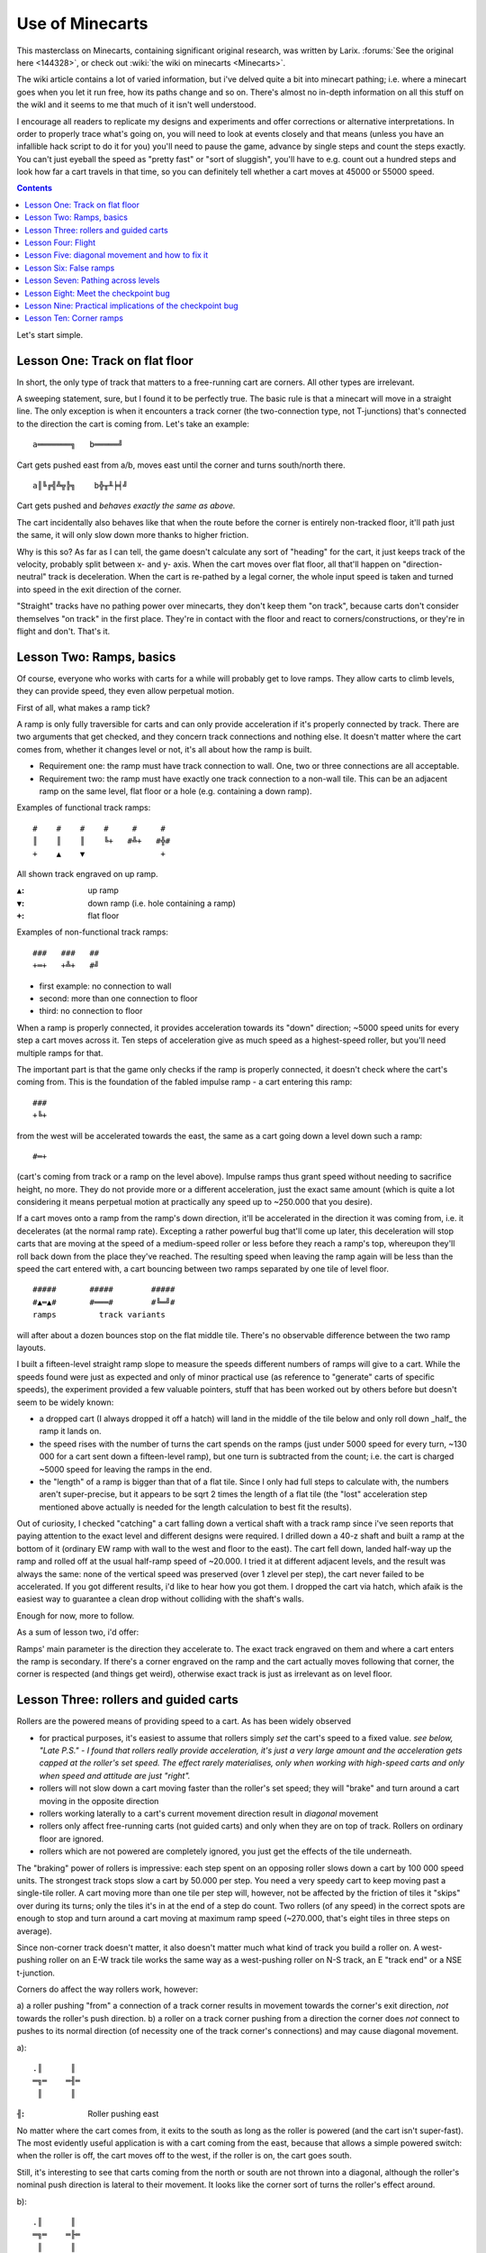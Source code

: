 ################
Use of Minecarts
################

This masterclass on Minecarts, containing significant original
research,
was written by Larix.  :forums:`See the original here <144328>`, or
check out :wiki:`the wiki on minecarts <Minecarts>`.

The wiki article contains a lot of varied information, but i've
delved quite a bit into minecart pathing; i.e. where a minecart goes
when you let it run free, how its paths change and so on. There's
almost no in-depth information on all this stuff on the wikI and it
seems to me that much of it isn't well understood.

I encourage all readers to replicate my designs and experiments and
offer corrections or alternative interpretations. In order to
properly trace what's going on, you will need to look at events
closely and that means (unless you have an infallible hack script to
do it for you) you'll need to pause the game, advance by single steps
and count the steps exactly. You can't just eyeball the speed as
"pretty fast" or "sort of sluggish", you'll have to e.g. count out a
hundred steps and look how far a cart travels in that time, so you
can definitely tell whether a cart moves at 45000 or 55000 speed.


.. contents::


Let's start simple.


Lesson One: Track on flat floor
===============================

In short, the only type of track that matters to a free-running cart
are corners. All other types are irrelevant.

A sweeping statement, sure, but I found it to be perfectly true. The
basic rule is that a minecart will move in a straight line. The only
exception is when it encounters a track corner (the two-connection
type, not T-junctions) that's connected to the direction the cart is
coming from. Let's take an example::

    a═══════╗   b═════╝

Cart gets pushed east from a/b, moves east until the corner and turns
south/north there.
::

    a║╚╔╣╩╦╠╗    b╬╥╨╞╡╝

Cart gets pushed and *behaves exactly the same as above.*

The cart incidentally also behaves like that when the route before
the corner is entirely non-tracked floor, it'll path just the same,
it will only slow down more thanks to higher friction.

Why is this so? As far as I can tell, the game doesn't calculate any
sort of "heading" for the cart, it just keeps track of the velocity,
probably split between x- and y- axis. When the cart moves over flat
floor, all that'll happen on "direction-neutral" track is
deceleration. When the cart is re-pathed by a legal corner, the whole
input speed is taken and turned into speed in the exit direction of
the corner.

"Straight" tracks have no pathing power over minecarts, they don't
keep them "on track", because carts don't consider themselves "on
track" in the first place. They're in contact with the floor and
react to corners/constructions, or they're in flight and don't.
That's it.



Lesson Two: Ramps, basics
=========================

Of course, everyone who works with carts for a while will probably
get to love ramps. They allow carts to climb levels, they can provide
speed, they even allow perpetual motion.

First of all, what makes a ramp tick?

A ramp is only fully traversible for carts and can only provide
acceleration if it's properly connected by track. There are two
arguments that get checked, and they concern track connections and
nothing else. It doesn't matter where the cart comes from, whether it
changes level or not, it's all about how the ramp is built.

* Requirement one: the ramp must have track connection to wall. One,
  two or three connections are all acceptable.

* Requirement two: the ramp must have exactly one track connection to
  a non-wall tile. This can be an adjacent ramp on the same level, flat
  floor or a hole (e.g. containing a down ramp).

Examples of functional track ramps::

    #    #    #    #     #     #
    ║    ║    ║    ╚+   #╩+   #╬#
    +    ▲    ▼                +

All shown track engraved on up ramp.

:``▲``:     up ramp
:``▼``:     down ramp (i.e. hole containing a ramp)
:``+``:     flat floor

Examples of non-functional track ramps::

    ###   ###   ##
    +═+   +╩+   #╝

* first example: no connection to wall
* second: more than one connection to floor
* third: no connection to floor

When a ramp is properly connected, it provides acceleration towards
its "down" direction; ~5000 speed units for every step a cart moves
across it. Ten steps of acceleration give as much speed as a
highest-speed roller, but you'll need multiple ramps for that.

The important part is that the game only checks if the ramp is
properly connected, it doesn't check where the cart's coming from.
This is the foundation of the fabled impulse ramp - a cart entering
this ramp::

    ###
    +╚+

from the west will be accelerated towards the east, the same as a
cart going down a level down such a ramp::

    #═+

(cart's coming from track or a ramp on the level above). Impulse
ramps thus grant speed without needing to sacrifice height, no more.
They do not provide more or a different acceleration, just the exact
same amount (which is quite a lot considering it means perpetual
motion at practically any speed up to ~250.000 that you desire).

If a cart moves onto a ramp from the ramp's down direction, it'll be
accelerated in the direction it was coming from, i.e. it decelerates
(at the normal ramp rate). Excepting a rather powerful bug that'll
come up later, this deceleration will stop carts that are moving at
the speed of a medium-speed roller or less before they reach a ramp's
top, whereupon they'll roll back down from the place they've reached.
The resulting speed when leaving the ramp again will be less than the
speed the cart entered with, a cart bouncing between two ramps
separated by one tile of level floor.
::

    #####       #####        #####
    #▲═▲#       #═══#        #╚═╝#
    ramps         track variants

will after about a dozen bounces stop on the flat middle tile.
There's no observable difference between the two ramp layouts.


I built a fifteen-level straight ramp slope to measure the speeds
different numbers of ramps will give to a cart. While the speeds
found were just as expected and only of minor practical use (as
reference to "generate" carts of specific speeds), the experiment
provided a few valuable pointers, stuff that has been worked out by
others before but doesn't seem to be widely known:

* a dropped cart (I always dropped it off a hatch) will land in the
  middle of the tile below and only roll down _half_ the ramp it lands
  on.
* the speed rises with the number of turns the cart spends on the
  ramps (just under 5000 speed for every turn, ~130 000 for a cart sent
  down a fifteen-level ramp), but one turn is subtracted from the
  count; i.e. the cart is charged ~5000 speed for leaving the ramps in
  the end.
* the "length" of a ramp is bigger than that of a flat tile. Since I
  only had full steps to calculate with, the numbers aren't
  super-precise, but it appears to be sqrt 2  times the length of a
  flat tile (the "lost" acceleration step mentioned above actually is
  needed for the length calculation to best fit the results).

Out of curiosity, I checked "catching" a cart falling down a vertical
shaft with a track ramp since i've seen reports that paying attention
to the exact level and different designs were required. I drilled
down a 40-z shaft and built a ramp at the bottom of it (ordinary EW
ramp with wall to the west and floor to the east). The cart fell
down, landed half-way up the ramp and rolled off at the usual
half-ramp speed of ~20.000. I tried it at different adjacent levels,
and the result was always the same: none of the vertical speed was
preserved (over 1 zlevel per step), the cart never failed to be
accelerated. If you got different results, i'd like to hear how you
got them. I dropped the cart via hatch, which afaik is the easiest
way to guarantee a clean drop without colliding with the shaft's walls.

Enough for now, more to follow.

As a sum of lesson two, i'd offer:

Ramps' main parameter is the direction they accelerate to. The exact
track engraved on them and where a cart enters the ramp is secondary.
If there's a corner engraved on the ramp and the cart actually moves
following that corner, the corner is respected (and things get
weird), otherwise exact track is just as irrelevant as on level floor.


Lesson Three: rollers and guided carts
======================================

Rollers are the powered means of providing speed to a cart. As has
been widely observed

* for practical purposes, it's easiest to assume that rollers simply
  *set* the cart's speed to a fixed value.
  *see below, "Late P.S." - I found that rollers really provide
  acceleration, it's just a very large amount and the acceleration
  gets capped at the roller's set speed. The effect rarely
  materialises, only when working with high-speed carts and only when
  speed and attitude are just "right".*
* rollers will not slow down a cart moving faster than the roller's
  set speed; they will "brake" and turn around a cart moving in the
  opposite direction
* rollers working laterally to a cart's current movement direction
  result in *diagonal* movement
* rollers only affect free-running carts (not guided carts) and only
  when they are on top of track. Rollers on ordinary floor are ignored.
* rollers which are not powered are completely ignored, you just get
  the effects of the tile underneath.

The "braking" power of rollers is impressive: each step spent on an
opposing roller slows down a cart by 100 000 speed units. The
strongest track stops slow a cart by 50.000 per step. You need a very
speedy cart to keep moving past a single-tile roller. A cart moving
more than one tile per step will, however, not be affected by the
friction of tiles it "skips" over during its turns; only the tiles
it's in at the end of a step do count. Two rollers (of any speed) in
the correct spots are enough to stop and turn around a cart moving at
maximum ramp speed (~270.000, that's eight tiles in three steps on
average).

Since non-corner track doesn't matter, it also doesn't matter much
what kind of track you build a roller on. A west-pushing roller on an
E-W track tile works the same way as a west-pushing roller on N-S
track, an E "track end" or a NSE t-junction.

Corners do affect the way rollers work, however:

a) a roller pushing "from" a connection of a track corner results in
movement towards the corner's exit direction, *not* towards the
roller's push direction.
b) a roller on a track corner pushing from a direction the corner
does *not* connect to pushes to its normal direction (of necessity
one of the track corner's connections) and may cause diagonal movement.

a)::

    .║      ║
    ═╗═    ═╢═
     ║      ║

:``╢``:     Roller pushing east

No matter where the cart comes from, it exits to the south as long as
the roller is powered (and the cart isn't super-fast). The most
evidently useful application is with a cart coming from the east,
because that allows a simple powered switch: when the roller is off,
the cart moves off to the west, if the roller is on, the cart goes
south.

Still, it's interesting to see that carts coming from the north or
south are not thrown into a diagonal, although the roller's nominal
push direction is lateral to their movement. It looks like the corner
sort of turns the roller's effect around.

b)::

    .║      ║
    ═╗═    ═╟═
     ║      ║

:``╟``:     Roller pushing west

Results: when the cart comes from the east or west, it moves west.
Carts coming from the north go on a diagonal heading southwest.
Carts coming from the south go on a diagonal heading northwest.

Since the roller's "push from" direction is not in line with the
corner, it keeps its "push to" direction *and causes the cart coming
from the south to ignore the corner track*. The latter isn't some
kind of cumulative speed derailing, it happens when combining two
low-speed effects which even theoretically can't add up to more than
40.000 (50.000+ is the derail threshold). The only rationale I can
find for it is that the roller indeed "overrules" the corner when
active.

More likely, however, the laterally-working roller just "adds" its
movement speed to the cart's velocity and leaves it to the corner to
sort things out. The observation remains valid that a roller pushing
"into" a corner is less likely to cause wild diagonal movement even
when working laterally, while a roller working towards a corner's
exit often causes trouble. On the whole, however, cart motion is most
predictable and controllable when working with rollers in line or
opposed to cart direction, not with lateral rollers. Corners appear
to apply at the end of a turn, after all speed changes on the tile
are done with, so in the example above, the "bend the cart to the
south" effect of the corner happens after the last "set speed towards
east" effect of the roller and the leaving cart goes off with
southward-only speed and no eastward component.

**A cart encountering a laterally-working roller which does not sit
on a corner will generally be thrown off onto a diagonal
trajectory.** Diagonally-moving carts are great fun, because (Lesson
One) only corners matter, so the carts'll merrily barrel all across
your carefully laid-out track, smacking into walls and stopping or
going places you don't want them (most cases of unexplicably-stopping
carts are due to diagonal movement and wall collisions). Unless you
manage to thread them through track corners, that is, because a cart
properly taking a corner will move precisely in its exit direction
and will not retain any diagonal movement component. More on that
later.

Late PS: rather confusing results of a recent roller-based device
show that rollers indeed accelerate carts, at 100.000 subtiles/step²
in their given direction, *but capped at roller's set speed*. When a
cart moves from roller to roller, this won't matter: since the
highest speed that can be imparted by a roller is 50.000, the 100.000
acceleration is enough to neutralise the speed of a cart incoming at
max. roller speed *and* impart max speed, all in a single step.
However, if the cart moves at higher speeds, one step of acceleration
may only change it from, say, -70.000 to +30.000 and when the cart
leaves the roller's tile on the following turn, it will move at the
received 30.000 speed, even if it was affected by a highest-speed
roller with a set speed of 50.000. In addition, the cart actually
calculates the distances it moves on the roller's tile, so the right
combination of cart speed and "offset" can result in very irregular
speeds. A rather bare-bones test allowed achieving different non-max
speeds from a highest-speed roller by slightly varying input speed -
from 12.000 to 22.000, both from a "highest" roller.


I'll make **guided carts** short, because there's not much about
them: guided carts ignore special track buildings like rollers or
track stops, the pushing dwarf just moves them at their walking
speed, much like a wheelbarrow. Track must be "connected" for dwarfs
to actually guide a cart. If they find no connection, they'll lug the
cart by hand, which ranges from much slower to abysmally slow.
"Connectivity" is quite lenient, however - in most cases, a tile only
needs one track connection in the correct direction, and bridges are
accepted as track, too. It's best to just engrave/build an
identifiable unbroken track, though. Guided track can go up/down
ramps without trouble, all at the normal dwarven walking speed.


Lesson Four: Flight
===================

Carts can be sent over ramps or over the lips of cliffs, and the game
will trace a ballistic trajectory. Carts in flight are not subject to
air friction (according to hack scripts), but they are subject to
gravity. Someone did the calculation, I forget. Anyway, observation
tells us that a free-falling cart takes as long to reach the bottom
of a shaft as one rolling down a flight of ramps. Thus, the
acceleration is the same - corrected for the greater length of ramps
(sqrt 2 times length of a flat tile), we get something just under
0,035 zlevels/step². (Which shows that dwarven physics are screwy,
acceleration on a ramp should be lower than free-fall acceleration.)

A cart released by a hatch takes six steps before it's displayed on
the next level down, which suggests - hm, that the cart is considered
to start falling about 2/3 up the current level? There's some tricky
stuff going on with the decision whether a cart's actually in contact
with the floor (and thus subject to corners, rollers and track
stops): carts can make small jumps in some cases which don't move
them to a different level, and in those cases it seems to take ~those
six steps before they start registering as "on floor" again.

A cart pushed off a cliff follows an ordinary downward curve. It
keeps its horizontal velocity and will keep moving at the same speed
when it lands, while vertical speed will build up during the fall and
will completely disappear when it hits the ground.

If a cart is sent over an upward ramp into the open sky, it can go up
several levels, depending on its speed. A highest-speed roller will
barely manage a hop, the cart won't even reach the level above the
ramp, but it'll be in flight for a few steps. A cart accelerated by a
long downward slope or an impulse ramp array can go over the ramp at
much higher speeds and can reach heights of up to 26 z-levels (or
more with added trickery). The "launch ramp" converts the horizontal
speed of the incoming cart into ramped-upward velocity, and the
upward component will grant height while gravity nibbles away at it.

Counting steps and trying to calculate out the results, my best
estimation for ramp launches is as follows:
The baseline is the speed on horizontal track. This speed is
converted into speed calculated for ramps. When released, the cart
moves vertically at 1/2 the original speed and horizontally at ~70%
of the original speed. Assuming this is all ramp stuff, it's likely
sqrt 1/2 the original speed horizontally. As per usual, vertical
speed disappears upon landing and if the cart is launched off a ramp
again, its horizontal speed will be 1/2 the original, vertical speed
sqrt 1/8 (ca. 35%) and the height reached will only be about one half
of what the first jump achieved (a bit less because of ramping speed
costs).

Standard design for a launch ramp::

    .
    ____/#

Fast cart comes from the west, goes over the ramp, flight happens. It
must be a proper track ramp :P

Carts that fail to enter a hole in the floor "jump" over it, and this
also seems to count as flight: speedy carts will not follow a track
going down a ramp when coming from level track, and they will ignore
corners directly behind the hole because they haven't touched floor
again.

The peculiar feature of speed supercharging still exists in 0.40.11:
if two carts of similar speed collide frontally and the "pushing"
cart is between 1 and 100% heavier than the "pushed" cart, momentum
of the pusher will be conserved. That's to say, the pushed cart will
move off at a speed higher than what the pushing cart brought to the
collision. This allows breaking the speed limit on ramp and gravity
acceleration (270.000 reportedly). Carts moving that fast are subject
to an exceptional friction of 10.000 per step, all the time, thus
only very short bursts of extreme speed are possible and since
high-speed collisions are required, no cargo can be transported. In a
quick-and-dirty test for 40.11, I just smashed two hazel wood carts
together, one loaded to double weight, and right enough, the pushed
cart moved 29 tiles in six steps. In .34.11, I managed burst speeds
of up to 17 tiles/step through tiered collisions and ramped jumps of
45 z-levels. The latter was what I meant with "added trickery" above.

Bodycount: 6 dogs (+1 since last update), one mangled dwarf (survived
and is fine, but keeps cleaning himself).



Lesson Five: diagonal movement and how to fix it
================================================

Diagonal movement, on the face of it just means that a cart is not
moving in a cardinal direction and will eventually move off the
"straight line" or bump into a wall, stopping dead.

I admit that this is just interpretation, but i'm reasonably certain
that diagonal movement is not handled as a "heading" like "fifteen
marks east off north" but rather as a combination of movement on the
two flat axes.

Laborious example: A cart pushed north by one highest-speed roller,
then east by a lowest-speed roller doesn't move "north by northeast"
but rather "50.000 north and 10.000 east" and each of these
components is separately subject to floor friction. Letting the cart
roll over higher-friction floor (like non-track floor) shows that the
cart will only take five steps (and three tiles) to move the first
step to the east (since its eastward movement started in the middle
of the tile, it only needs to move half a tile to switch over to the
next), twelve steps and six tiles for the next, 22 steps and nine
tiles for the third, and it won't make a fourth step to the east:
after fifty steps, the eastward component of the cart's movement
should be entirely gone. (It would take a rather unfeasible 1000
steps on track-engraved floor.)

Admittedly, accepting the sideways aberration and trying to remove it
by floor friction is rarely an option.

Diagonal movement commonly occurs *when a cart moves up a corner
ramp*. Since minecarts don't care about flat-floor track apart from
corners, a long straight track line will do nothing to rule in a
diagonally-moving cart, it'll just move along and take its sideways
step when it's time. And if there's a wall next to the track (e.g.
because you're trying to keep accelerating the cart via impulse
ramps) it'll just hit the wall and stop, at least temporarily. If it
stops on flat track, it'll stop for good, if it stops on a ramp,
it'll start moving again, but it may lose its load. As far as I can
tell, that was the problem encountered in `this water gun design
<http://mkv25.net/dfma/movie-2507-strange>`_. Thanks to uncorrected
truetype font turning all text into garbage, I can only guess (and
you better ramp speed up to 1000+ and "step" the thing yourself by
hitting forward/pause repeatedly).

Note: in my experience, a cart always gets one ramp-step's speed
(i.e. about 5000, 1/20 tile/step) to the "outside" of the curve on
the corner ramp. It will step off the straight path on the eleventh
step after the corner, i.e. after this lateral speed component has
accumulated half a tile of distance. This holds both for a cart
propelled by a highest-speed roller (50.000 speed) and a
maximum-speed cyclotron (265.000); both will stop/go off the straight
path after ten steps.

I've re-built WanderingKid's impulse/something elevator and found the
problem he faced (:forums:`reported here <129453.msg4461651#msg4461651>`)
was also nothing fancier than diagonal movement: sending the
output of a corner ramp onto a straight (i.e. inconsequential) track.
In my re-build, the cart would move off the straight line on the
eleventh step after the corner.

So how to avoid diagonal-movement troubles?

The easiest option is not to generate diagonal movement in the first
place: don't use corner ramps to move carts up levels. For moving
carts up levels, straight ramps work just as well as corner ramps;
better in fact, since they don't cause the added 1000 speed loss from
the corner (and don't cause diagonal movement). There are some
special cases of upward movement over multiple levels which require
corner ramps, but if you only want to go up a single level, just use
a straight ramp.

The other option, when corner ramps are used, is to use the one track
type carts care about: corners.

If a cart tries to leave a corner tile, the game checks whether the
border the cart tries to leave over is "blocked" by the corner: on a
NW corner, those will be the E and S borders. If a cart tries to
leave to the south, it's treated as coming from the north, and it
leaves towards the west. This rule appears to only care for the tile
border the cart tries to leave over. A diagonally-moving cart is also
subject to these checks: let's assume a cart moving from the
northwest towards the southeast: if the tile the cart'd leave to
would be the one directly south of the corner, the cart will turn
around to the west and will move west only. Notably, the resulting
speed is the cart's previous N->S velocity, the W->E velocity will
disappear. If the cart would have left to the eastern tile, it'll
turn north (moving at the previous W->E velocity). If the cart's
go-to tile is the exact southeastern one, the corner will not affect
it. Which of the two axial speeds is higher doesn't matter.
A cart moving from northeast to southwest will only be affected by
the corner if its go-to tile is the southern one. If it tries to
leave to the western (or southwestern) tile, it'll stay on its
diagonal course, because the border over which it attempts to leave
isn't blocked.

My standard approach to the output of corner ramps is to just put a
corner on the tile immediately behind the ramp, like this::

    z+0       z+1
    ####      ══╗
    ══▲#      ++▼

    ####
    ══╝#
    track on ramp

I've yet to see a case where this doesn't work (if necessary propped
up by a wall behind the corner above when working with fast carts).

PS: my best interpretation is that a corner "sets" the cart's speed
in the exit direction to its previous value in the "input" direction.
Since the diagonal component is actually velocity on the corner's
exit axis, that part of the cart's movement speed just gets
overwritten. Result in any case: successfully rounded corners fix
diagonal movement.

Example of weird behaviour::

    ╔═╧#
    ╚═╝

:``╧``:     roller pushing south, medium speed (I didn't check all
            speeds, but highest is too fast).
            Track under the roller - doesn't matter, something
            inconsequential like NS or EW.

Upon first being pushed, the cart goes around the circuit normally.
But when it then reaches the roller again, it will move south into
the corner after two steps, then north after one to two steps, then
south again and then once more through the loop. Interpretation: the
cart is pushed into a southeasternish course, which is recognised as
coming from the west by the corner, so it gets bent around to the
north, reflected by the roller and then goes through the corner
normally, entering from the north and leaving to the west this time.


Lesson Six: False ramps
=======================

In the ramps section, I mentioned ramps which don't accelerate carts.
Those may seem kind of pointless for building tracks, but the lack of
acceleration can actually be a benefit.

If a ramp connecting levels doesn't cause friction, you can change
level without losing/gaining speed (apart from ordinary floor
friction). It's decidedly weird - my constructions only work when the
cart enters at very low speed - around that of a dwarven push - but a
single push can move a cart up/down 40+ levels without notably
changing the cart's speed.
(`example <http://mkv25.net/dfma/movie-2653-minecartescalator>`_
(o hey, it was 47
z. You can safely speed past the end, I just showed that each ramp
was a non-functional E-only one.) It's of course also possible to do
this without dwarven labour, you just need sufficiently regulated
cart speeds from proper ramps or rollers, if needed combined with a
few track stops. A super-low-tech and low-risk way of lifting a cart
up a huge number of levels.

Another application of false ramps is to make the loading of liquids
into carts easier :forums:`pioneered by flameaway.
<120435.msg3873427#msg3873427>`
I found it to be an impressively fast,
fully-automatable loading mechanism for waterguns allowing cadences
of up to one shot per ten steps (using multiple carts in one barrel).
It works so well because it *doesn't accelerate/decelerate the
carts*. The loader simply consists of a single channelled-out tile
containing a track ramp with no actual down direction. Its track
connections only go to wall,  therefore it is treated as ordinary
flat floor by the game. The cart is never at the "bottom" of the
"ramp", because as far as the minecart engine is concerned, there's
no ramp here. Thus, the cart also doesn't need to "climb" out of the
hole, it just needs enough forward motion to roll to the next tile.

A cart moving slowly enough will pick up water/magma from a 7/7 tile;
the speed imparted by a high-speed roller is just low enough. Dwarven
pushes have the advantage that they "teleport" the cart to the middle
of the first pushed-to tile, which makes them the fastest loading
event. They're decidedly less automatable, though. There's no need to
engrave a corner into the pond tile, a straight fake ramp works better.

Bodycount: nothing new! Well, one diagonal vs. roller test ended up
giving a dog a bruised stomach. Big deal, I don't really count dogs
if they don't end up in multiple parts, like the puppy that during
the last round teleported its torso through a wall while leaving all
its limbs on the other side. The highly irresponsible flying minecart
test, however, didn't cause any harm at all.



Lesson Seven: Pathing across levels
===================================

Pathing on flat floor is easy enough: only corners matter. It's not
quite so easy when minecart paths go to different z-levels, either up
or down.

Getting a cart to move upwards is easy enough - just offer it a track
ramp. Carts will not go up ramps without engraved track, and they
will not reliably go up "false" ramps (i.e. ramps which don't
accelerate/decelerate carts). You'll eventually want the cart to stop
going up, and there things can go awry. A cart moving up a ramp with
no closed ceiling (or building) immediately above the exit tile may
get airborne. The speed from a highest-speed roller is enough for
this, but high-speed rollers or equivalent speeds like the
acceleration from a single down ramp can suffice, too. An airborne
cart will not be in contact with the floor underneath it and will
thus not care about track corners, rollers or track stops on that tile.

A closed ceiling or building (bridge, hatch cover etc.) above the
exit tile will make the cart behave and stick to the floor,
regardless of its speed - a high-speed roller cart will be reined in
by a ceiling just the same as a highest-ramped-speed cart or a
supercharged cart.

If there's open ceiling above the exit tile, a cart can still be
ruled in by a *functional ramp* on the exit tile.
::

    z+0              z+1, a)    b)    c)    d)
    ######                 #     #     #     #
    ▲▲▲▲▲▲▲#▲══           ▼═▼   ▼▲▼   ▼▲▼   ▼▲▼

    ######                 #     #     #     #
    ╚╚╚╚╚╚═#═══           ▼═▼   ▼╚▼   ▼║▼   ▼╝▼

Cart comes from the west, accelerated by a series of impulse ramps,
then goes over an up ramp.
a) - no ramp (can be smoothed floor instead of straight track): cart
goes into flight, several z-levels up.
b), c), d): cart goes down the ramp to the east and follows the track.
Notably, the orientation of the ramp on the top tile doesn't matter,
it just needs to be a legal ramp. Carts can be made to "level out"
via ramp, but as seen here, they can also be forced down an adjacent
ramp this way.

So, if you send a cart up several levels to the surface and don't
want it to go flying, put a ramp on the exit tile.

When you want a cart to enter a downward path, there are a few issues
and solutions, as well:

A cart coming upon a hole in the ground will by default just jump
across it. If the cart moves at a speed of at least 1/5th of a tile
per step, it can jump over one tile of open space and continue moving
on flat floor on the other side. A dwarven push or low-speed roller
are enough for this purpose. A peculiar issue was found with dwarven
pushes: a dwarf pushing a cart from right next to a hole in the floor
cannot move the cart across. It will collide with the hole's edge and
fall down into the pit. This seems to happen because the push
"teleports" the cart to the middle of the adjacent tile, without
giving it the "lift" gained by a jump. If there's one tile of
"buffer" between the dwarf and the hole, the cart jumps just fine.

If there is a ramp in a hole (ordinary floor ramp or track ramp, both
are recognised), a cart will treat the hole as an appropriate pathing
destination and will directly move into it (i.e. without spending
time in the "open space" above the hole) *as though it were rounding
a "downward" track corner*. Carts moving at derail-capable speeds
will not enter a downward ramp, they'll jump over the tile and
continue beyond it. In addition, the tile before the ramp must be a
"track" tile - either engraved track or a bridge. Carts coming from
ordinary floor will jump, regardless of their speed.

As noted above, however, a cart coming *from* a legal track ramp (any
orientation!) will enter a downward track ramp just fine. This allows
sending very fast carts down ramps simply by putting an impulse ramp
before the actual ramp entrance::

    . #        #
    ══▲▼     ══╚▼

Other ramp orientations seem to work just the same, as long as
they're legal and don't open a diverging path. Ramps will *not* send
a cart into a hole that doesn't contain a ramp.


Lesson Eight: Meet the checkpoint bug
=====================================

Let's face the possibly most powerful feature/bug of minecarting.
Nope, not impulse ramps. For demonstration purpose, let's take two
sets of opposed ramps::

    a)        b)
    #▲═▲#     #▲▲#

    #═══#     #══#

Offer open floor above and to the sides.

Drop a cart onto one of the ramps via hatch. In each case, the cart
will start out by rolling along a ramp for five steps.

In a), the cart will then pass over the flat tile *in a single step*,
spends eight steps on the opposing ramp, rolls across the middle tile
in a single step again, spends seven steps on the first-touched ramp,
then across in a single step etc., until after a few iterations it
sits still in the middle tile.

In b), the cart goes onto the opposing ramp, passes over it *in a
single step*, goes to the tile above and to the side, passes over
that tile in a single step again and then moves off at about 1/5 tile
per step (~19 000 speed). If you offer no exit, the cart will bounce
between the two ramps forever, spending eight steps on each. You can
temporarily stop it by blocking the opposite ramp with another
minecart, but as soon as one cart is removed, the remaining cart
starts bouncing again.

What we're seeing is an artefact of the game having to switch
distance calculations as soon as ramps get involved. The upshot is that

a) if track changes from flat track to a ramp, the cart *must* step
onto the new ramp tile. No matter how fast the cart is, the tile
cannot be skipped. I'll call this a "half checkpoint".
b) if track changes from a type of ramp to *anything else*, the
"changed" tile cannot be skipped and the cart will spend *exactly*
one step on it, regardless of its speed (as long as speed is above
zero). Finally, the last speed increment the cart received on the
ramp is erased, presumably by applying equivalent acceleration in the
opposite direction. I'll call this a "full checkpoint".

"Anything else" notably means that checkpoints happen whenever the
cart passes from a ramp to a *different* ramp, i.e. a ramp with a
different slant (accelerate-to direction), and when passing to a
non-ramp tile, preferably flat track.

The biggest effect here is that **checkpoints effectively divorce the
rate of movement from internal speed of the cart.**

Cart propelled by a single ramp (about 1/3 tile per step) going over
checkpoint? Spends exactly one step there. Cart propelled by maximum
number of ramps (about 2,5 tiles per step) crossing checkpoint?
Spends exactly one step there. In fact, if a cart is moving along a
ramp- and corner-heavy track and crosses one tile each step, it's
almost a given that you're dealing with chained-up checkpoints.

Simple example::

    ##########      ##########
    ═▲═▲═▲═▲═▲      ═╚═╚═╚═╚═╚

A cart going in at sufficient speed (must be ~72 000+) will cross
this track spending one step on each tile and will come out on the
east at almost exactly the speed it went in. This holds both for a 72
000 speed and a 265 000 speed cart, they'll move at the same rate
through this track, they'll only lose the speed for normal track
friction but the slower cart will also not accelerate. Their actual
internal speeds will only again assert themselves after the cart left
this track section.

This happens because each impulse ramp is a half and each flat tile a
full checkpoint. The slower cart is just fast enough to make it off
the ramp in a single step (apparently a cart moves its full movement
rate "into" a half-checkpoint (but not past it when moving faster
than one full tile per step): a fast-enough cart makes it to just
past the half-way point of the ramp upon entering, and just past the
tile's "exit" on the very next turn). PS: I haven't checked this
exact design, but as long as incoming speed is at least 80.000, this
thing should work the same way *in both directions* - carts going
"with" the impulse ramps won't accelerate, and those going "against"
them won't slow down.

Let's look at the first example with the double-ramp again and see
what happens by checkpoint rules, dropping the cart onto the western
ramp:

-cart goes "down" ramp to the east, picks up 25 000 speed.
-cart enters ramp slanting west - checkpoint: accelerate 5000 to the
west (compensating for last step of acceleration), go to end of tile
-cart "accelerates" west by 5000 on the west-slanting ramp, has 15
000 speed left to cross the threshold to the next tile, thus reaches
flat tile above and to the east - checkpoint: accelerate 5000 east
(compensating for westward acceleration), go to end of tile
- cart keeps moving on flat track to the east, now with normal
distance calculations so it takes five steps per tile again.

Why the weird "accelerate backwards on the checkpoint" thing? Because
in example a), the cart actually stops. It also explains why the
highest speed i've got through ramps (measuring actual track covered)
is not 270.000 but 265.000.

For a clearer example::

    #▲+ ═     #═══

:``+``:     lever-operated door

Station a cart on the ramp, then open the door. The cart instantly
rolls onto the flat tile *and stops there*. This is, it picked up
speed from the ramp, used that speed to pass over to the flat ground,
but had no speed left thereafter (or it'd have moved to the next tile
east on the next step). I interpret this so that the cart actually
loses its speed after taking the move. Other evidence supports the
interpretation.

This bug allows deriving speed from pits in the floor and moving
carts up levels with ease. It's the actual power behind the "impulse
elevator" shown on the wiki. WanderingKid's elevator uses impulse
ramps to gain speed, but checkpoints to go up levels.

I'll leave you with this for now. More to come.

Bodycount: kitty!

Someone's pet cat wandered into the cyclotron. It's the only
contraption that has caused any real damage so far, and the only
dwarf who was hurt remains the spinner/leatherworker who tried to
"clean" puppy blood out of it while it was spinning.



Lesson Nine: Practical implications of the checkpoint bug
=========================================================

The checkpoint bug affects all manner of minecart constructions, as
soon as ramps get involved. For a start, let's look at the lowly
single-ramp cyclotron::

    #####      #####
    #╔═╗#      #╔═╗#
    #╚▲╝#      #╚╔╝#
    #####      #####

Cart cycles counter-clockwise and its speed oscillates somewhere
between 70,000 and 80,000.

It won't go any faster, ever, although one step of ramp acceleration
gives 4900 speed while four corners and, say, seven steps of movement
cost no more than 4070. Evidently, if the cart spends only one step
on the ramp, this acceleration is eaten up by the checkpoint
compensation when moving off the ramp to level floor. It'll only
really pick up speed when it spends at least two steps on the ramp
and it must be slower than ~72.000 for this to happen.

Indeed, the cart cycles at an oscillating speed: it goes five rounds
at eight steps each (spending two steps on the ramp each time) and
seven steps in the sixth round (spending only one step on the ramp).

For speed to keep building up, you need an unbroken stretch of three
impulse ramps: due to the greater length of ramp tiles, the maximum
speed available through ramps (270.000) is just less than two ramp
tiles per step, so a cart will always spend at least two consecutive
steps on the three-ramp stretch. Such a three-ramp cyclotron is
enough to achieve maximum ramp speed.

When moving a cart laterally onto an impulse ramp track, the
checkpoint effect can be used to prevent diagonal movement.

Throwing a cart directly into a sideways impulse ramp::

    a)                   b)
    ####      ####      ####      ####
    ▲▲▲▲      ╝╝╝╝      ▲▲▲▲      ╝╝╝╝
       ║         ║         ▲#        ╚#

from the south like in a) will have the cart accelerate to the west
on top of a pre-existing and lingering northward speed. It'll either
bump into the wall and temporarily stop or exit the impulse stretch
on a diagonal trajectory. Sending it through an immediately adjacent
impulse ramp lets it pass right through the first ramp of the
acceleration stretch via checkpoint effect, stopping it against the
wall and cancelling the northward speed instantly, so that it can
accelerate west on a straight course.

Of course, others have, often unknowingly, used checkpoint effects in
their constructions. Take the "impulse elevator" on the wiki:

    ####      ##╗#      ####
    ▼╔╝#      ##╚#      ╔╝▼#
    ▼###      #▼▼#      ##▼#

All track on ramps, going up from left to right.

Looking at the thing in action, we'll see that the cart moves at a
rate of exactly one tile every step until after five levels or so it
stops, rolls back from an "up" ramp in eight turns, spends another
eight steps on the ramp behind, then starts going at the previous
rate for another five levels. Clearly, this means that the cart moves
at one ramp-length per step, i.e. 140.000 speed, right?

Haha, of course not. It's checkpoints all the way up. The cart
hiccups and stops not because it's too fast, but because it ran all
out of speed and had to checkpoint-cheat itself some new steam.

Observe the ramp slants in the example above: E, W, N, S, W, E. Slant
changes every tile, thus every tile is a full checkpoint. The
checkpoint bug runs the cart up at a rate of one ramp every step,
until speed falls to zero. At that point, the cart makes it onto the
next tile (and technically all the way "up" on it) but has no more
speed to make it to the next tile (up), so it stays on the ramp and
accelerates there for the full eight steps. This moves it back to the
last (opposing) ramp, which it again fully crosses, but here it bumps
against a wall and accelerates all the way forward again. With the
shiny new 35.000 speed, it can take the up checkpoint and have speed
leftover to keep moving.

It's peculiar that this thing loses speed so quickly - it appears to
burn through its store of ~35.000 speed points in five levels,
although it should only lose 1.000 speed per level for the corner.
It's almost as if there's something fishy with corner ramps that
enforces a higher speed loss.

Another ramp spiral was invented by WanderingKid and has the
advantage of doing without the annoying back-and-forth every few
levels. The cart in that design just keeps going. Let's check it out::

    z+0   z+0, track    z+1   z+1, track    z+2 (z+0 mirrored)
    ####      ####      ####      ####        ▲▲╗#
    ▼###      ▼###      ##▲#      ##║#        ##▼#
    ╚▲▲#      ╚╔╝#      ##▼#      ##▼#        ####
    ####      ####      ####      ####        ####

This one surprised me at first, because it "somehow" manages to send
a cart up *two* levels, seemingly with a single checkpoint. Spoiler:
of course it's two checkpoints.

The east-pointing ramp on z+0 works as a proper speed-granting
impulse ramp here, because the cart enters it from flat floor, not
from another ramp. When I tried it out, the cart spent two or three
steps (repeating pattern of different rates, like in the cyclotron
above) on the ramp each time, so there was always speed gained here.
The corner up ramp is, unsurprisingly, a checkpoint, the cart passes
it in a single step. What I hadn't fully understood yet - the next,
straight, ramp is *also* a checkpoint, because the slant of ramps
changed, from west to south. The flat corner is yet another full
checkpoint, which doesn't really matter in and of itself, but the
fact that it's normal floor and not a ramp saves the following
impulse ramp from being a full checkpoint, so it can actually do its
impulse work.

Let's crack an old puzzle next: the 2x2 ramp spiral. It's a
notoriously ill-behaved contraption, carts keep stopping on it for no
discernible reason. At the same time, it looks so simple::

    ####        ####        ####        ####        ####
    #╔╗#        #▲▼#        #▼##        ####        ##▲#
    #╚╝#        ####        #▲##        #▼▲#        ##▼#
    ####        ####        ####        ####        ####

Spread over four levels, one corner on each level, each leading into
the next. Throwing a cart down such a spiral lets the cart start
going at one ramp per step, but after five, it stops, starts again,
goes another five, stops again etc.

Ho hum. Is it picking up too much speed? I put a few stone blocks
into a cart and sent it down there. The blocks stayed in the cart.
Well, it was moving at one ramp per step, so it was probably
checkpoint-hopping again. Makes sense, of course, since ramp slant
changes on every tile. So it probably stopped simply because its
speed dropped to zero. Still, a cart going *down* a ramp spiral and
losing speed? I revved up a cart in the trusty cyclotron and sent it
down a nice long spiral. It kept going and emerged 21 z-levels below
- at 130.000 speed. The cart was definitely losing ~6.000 speed on
every ramp, a few more tests confirmed this. In fact, a downward
spiral slows down a cart exactly as much as an *upward* spiral.

Inspired by :forums:`rhesusmacabre's long table
<125679.msg4223763#msg4223763>`, I built a few simple test spirals,
and yes, I was getting checkpoint-movement up the spirals, over nice
large numbers of levels, and my eyeballed speed loss of 6.000 per
level seemed to work out.

I definitely needed to crack the puzzle of corner ramps. But first,
some light entertainment.

Since different-slant ramps work as checkpoints for each other and
the compensating speed effects cancel out their acceleration,
shouldn't it be possible to send *reallllly slow* carts along a line
of impulse ramps, bouncing one ramp per step until ramps stopped and
the actual speed reasserted itself? I built a line of 24 impulse
ramps stretching from east to west and with wall to the south,
alternating between NS and SW every step, hatch-dropped a minecart on
the easternmost (SW) ramp and watched it. Yep, cart rolled down the
usual five steps, then went forward at a rate of one ramp every step
over the whole line, and once it emerged from the ramp line, it
crawled along at the actual ~19.000 speed (five to six steps used for
every tile).

But shouldn't the northward acceleration, although it's cancelled
instantly, result in a minor northward displacement on every NS ramp
that should eventually push the cart past the northern border? I
expanded the row to ~40 ramps, and sure enough, after the thirtieth
ramp (15th NS ramp) the cart moved off the ramp-line to the north. To
make sure it's really displacement and not northward velocity, I
covered ten ramps with a bridge so that north-pointing ramps #15 to
#19 were obscured. The cart moved over this stretch without
diverting, went over the SW ramp directly behind the bridge - and
made its step to the north when it checkpoint-passed the NS ramp
behind it, the twentieth northward ramp in the line, but this time,
the fifteenth touched by the cart.

Fifteen pushes of presumably 4900 distance units give 73500 distance
units, just over half the assumed length of a ramp (140.000 or so - I
don't know the exact number Toady uses). Enough to move over the
border to the next tile when starting in the middle of a tile. Seems
that it works out.

Of course, northward displacement can simply be compensated by
southward displacement. I dug out a track all across the embark
(normal embark, so just 190ish tiles) and carved out a nice stretch
of 160ish alternating track ramps. First ten "forward" ramps
interspersed with 10 North-slanted ramps, then (changing the adjacent
wall) 20 forward with 20 south-slanted, then another 20/20 stretch
forward/north etc.., finally a bit of flat track leading into a
little loop at the far end. The cart was dropped in via hatch as
usual and moved all across the embark without falling off the row,
passing one tile per step as long as it was bouncing over ramps,
while the flat track at the end demonstrated its internal speed
remained at the original 19.000. The loop itself contained a nice
juicy acceleration rail, increasing speed on the route back to
~120.000, and the cart went back all the way, once again at 1
tile/step externally, unfazed by the 80 "opposing" impulse ramps.


Lesson Ten: Corner ramps
========================

Corner ramps had been bugging me for a while now, so I built a simple
test rig::

    above        below
    #▼═════      ▲#
                 ║

With a SE (``╔``) track ramp.

First of all, send a cart up the ramp: no matter what I do, when
given straight track, the cart will move diagonally and the first
step aside happens after 11 steps, adequate for a lateral component
of just under 5000 speed, i.e. the acceleration gained by a single
step on a ramp. Curiosly, while the corner should convert all
south-to-north velocity of the cart into west-to-east velocity and
the ramp slants to the south, the aberration was to the north.

Unsurprisingly, the culprit is the checkpoint bug: almost always, a
corner ramp passed upward leads to a checkpoint - the ramp slants
south and the most sensible connections above are flat track or a
west-slanting ramp. Thus, the checkpoint effect is applied: a) the
next tile is crossed in a single step. b) compensative acceleration
is applied *which is opposed to the ramp's slant*. That's it - the
corner outputs the cart on a pure-eastward path but *then* the
"compensating" speed is applied and gives the much-abhorred
diagonality to the cart.

So, putting it in numbers: when a cart checkpoint-hops up a corner
ramp, it loses 5000 from its original incoming speed to ramp
acceleration, loses another 1000 for the corner, and the checkpoint
doesn't "refund" the 5000 speed but rather (since it's applied after
the corner turn) applies it as lateral/diagonal speed towards the
"outside" of the corner. **A cart going up a corner ramp at any speed
loses 5000x(time on ramp)+1000(corner penalty) speed, and gains 5000
lateral.**

That was the easy part.

Let's send a cart *down* the ramp now.

If the cart is fast enough (about 45.000 minimum), it takes the
corner and continues perfectly straight in the corner's exit
direction, with a speed loss of ca. 6000. I tried it with a
highest-speed roller, and the cart going through a corner ramp would
emerge at 44.000 speed, while a cart going down a straight ramp would
gain ca. 5000 and emerge at 55.000.
Once again, we're dealing with checkpoints and a corner, so let's
step through it:
On the corner ramp, all acceleration goes to the side, it doesn't
accelerate the cart in its original travel direction. Here, we have a
cart going west, which is accelerated south. Unsurprisingly, the
westward speed isn't increased by this event. At the *end* of the
turn on which the cart wants to leave the tile, the corner comes into
play, converts all westward to southward motion overwriting the
extant southern vector, the acceleration gained is therefore lost. On
the next step, the cart reaches a checkpoint and to compensate, it is
"accelerated" 5000 units to the north. Summa: all southward
acceleration was ignored because of the corner, but the compensative
deceleration still applies, so the cart loses 5000 speed, plus 1000
for the corner. 6000 in total.

What's that about a 45.000 minimum speed? Ah well, losing speed on a
down ramp is not the weirdest thing here. A cart moving at lower
speeds than that is liable to malfunction even more blatantly. A cart
propelled by a dwarven push emerges at a
mostly-south-and-slightly-west trajectory, going off the straight
line after two tiles. A cart entering the ramp at between 30.000 and
40.000 speed leaves at an almost-45° angle, a very sharp diagonal. It
took me quite a while to think up a solution for that one, but I
think it works out:

Corners are only checked when a cart tries to leave a tile, and they
only check whether the side opposed to the "border" over which the
cart is trying to leave is connected. In understandable: if a cart on
a southwest heading is trying to leave a tile going over the western
border of the tile, the pathing algorithm checks if the tile
underneath is a track corner with an eastern connection. If yes, the
cart is turned around towards the corner's other connection. If the
cart tries to leave over the southern border, the algorithm checks
whether the tile is a north-connected corner. If the checked border
is not connected or if the tile isn't a corner, the cart leaves
normally and its speed(s) is (are) unchanged.

So what happens with these slower carts is this: they move so slowly
to the west and thus pick up so much southward speed on the ramp,
that the cart's "exit" direction from the tile is south (or SW (??)
in the case of the somewhat-slow cart), and thus the corner has no
power over them. Consequently, they move off on their screwy diagonal
course.

**A cart going down a corner ramp, properly taking the corner, loses
5000(checkpoint compensation)+1000 (for the corner)=6000 speed,
independent of lingering time on the ramp.**

If time on the ramp is too long, the corner starts checking the wrong
(unconnected) side of the tile when the cart tries to leave and no
longer applies. In that case, the output trajectory is purely
diagonal, presumably incoming speed in the incoming direction +
5000x(lingering time minus one) lateral (towards ramp slant), no
corner penalty.

Bodycount: nothing new, no new tests required. I just wrote up what I
had worked out previously.

This concludes our course on Minecarts. Annotations, corrections,
claims of priority will be gracefully accepted and carefully
considered. Possibly. I've tried to link to sources and earlier
findings. I owe a large debt to other players for their research and
inspiring inventions.

